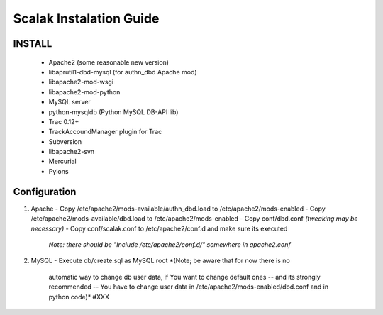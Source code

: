 ========================
Scalak Instalation Guide
========================

INSTALL
-------
    - Apache2 (some reasonable new version)
    - libaprutil1-dbd-mysql (for authn_dbd Apache mod)
    - libapache2-mod-wsgi
    - libapache2-mod-python
    - MySQL server
    - python-mysqldb (Python MySQL DB-API lib)
    - Trac 0.12+
    - TrackAccoundManager plugin for Trac
    - Subversion
    - libapache2-svn
    - Mercurial
    - Pylons


Configuration
-------------

1) Apache
   - Copy /etc/apache2/mods-available/authn_dbd.load to /etc/apache2/mods-enabled
   - Copy /etc/apache2/mods-available/dbd.load to /etc/apache2/mods-enabled
   - Copy conf/dbd.conf *(tweaking may be necessary)*
   - Copy conf/scalak.conf to /etc/apache2/conf.d and make sure its executed
     *Note: there should be "Include /etc/apache2/conf.d/" somewhere in apache2.conf*

2) MySQL
   - Execute db/create.sql as MySQL root *(Note; be aware that for now there is no
        automatic way to change db user data, if You want to change default ones
        -- and its strongly recommended -- You have to change user data in 
        /etc/apache2/mods-enabled/dbd.conf and in python code)* #XXX

    
